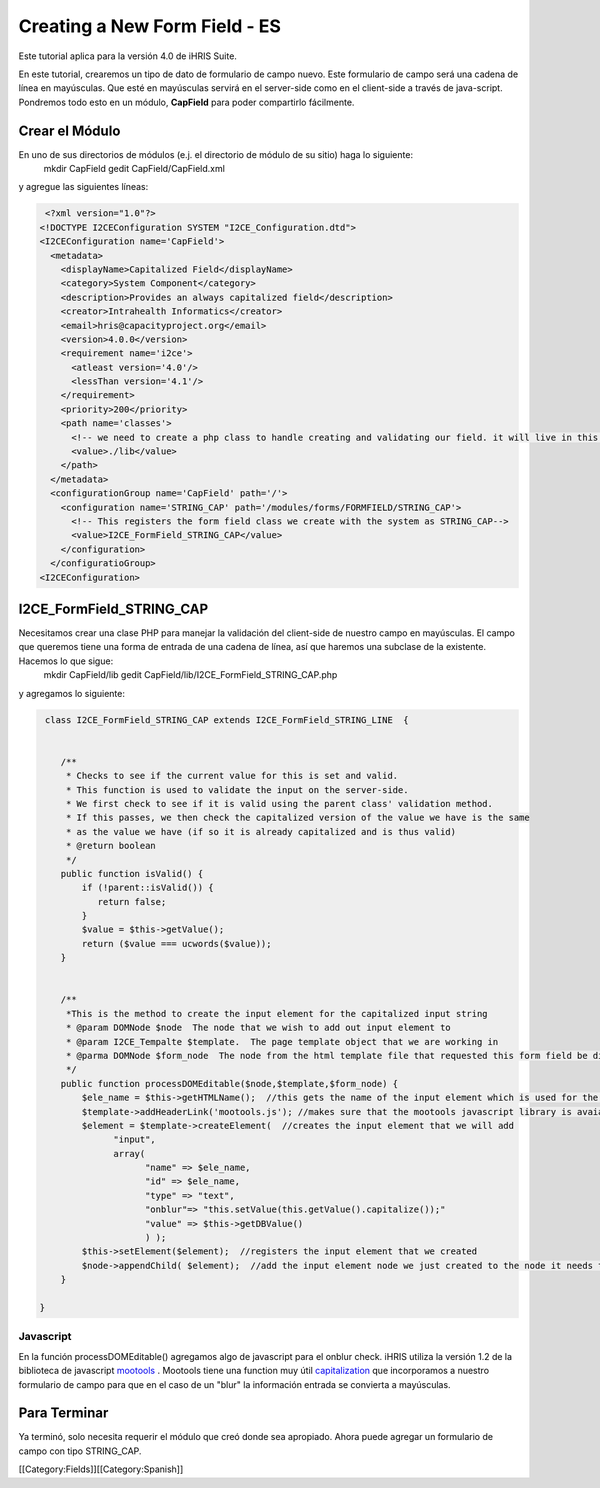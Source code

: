 Creating a New Form Field - ES
==============================

Este tutorial aplica para la versión 4.0 de iHRIS Suite.

En este tutorial, crearemos un tipo de dato de formulario de campo nuevo.  Este formulario de campo será una cadena de línea en mayúsculas.  Que esté en mayúsculas servirá en el server-side como en el client-side a través de java-script.  Pondremos todo esto en un módulo, **CapField**  para poder compartirlo fácilmente.


Crear el Módulo
^^^^^^^^^^^^^^^
En uno de sus directorios de módulos (e.j. el directorio de módulo de su sitio) haga lo siguiente:
 mkdir CapField
 gedit CapField/CapField.xml
y agregue las siguientes líneas:


.. code-block:: xml

     <?xml version="1.0"?>       
    <!DOCTYPE I2CEConfiguration SYSTEM "I2CE_Configuration.dtd">
    <I2CEConfiguration name='CapField'>      
      <metadata>
        <displayName>Capitalized Field</displayName>   
        <category>System Component</category>
        <description>Provides an always capitalized field</description>
        <creator>Intrahealth Informatics</creator>
        <email>hris@capacityproject.org</email>
        <version>4.0.0</version> 
        <requirement name='i2ce'>
          <atleast version='4.0'/>
          <lessThan version='4.1'/>
        </requirement>
        <priority>200</priority>
        <path name='classes'>
          <!-- we need to create a php class to handle creating and validating our field. it will live in this directory-->
          <value>./lib</value>
        </path>
      </metadata>
      <configurationGroup name='CapField' path='/'>
        <configuration name='STRING_CAP' path='/modules/forms/FORMFIELD/STRING_CAP'>
          <!-- This registers the form field class we create with the system as STRING_CAP-->
          <value>I2CE_FormField_STRING_CAP</value>
        </configuration>
      </configuratioGroup>
    <I2CEConfiguration>
    



I2CE_FormField_STRING_CAP
^^^^^^^^^^^^^^^^^^^^^^^^^
Necesitamos crear una clase PHP para manejar la validación del client-side de nuestro campo en mayúsculas. El campo que queremos tiene una forma de entrada de una cadena de línea, así que haremos una subclase de la existente. Hacemos lo que sigue:
 mkdir CapField/lib
 gedit CapField/lib/I2CE_FormField_STRING_CAP.php
y agregamos lo siguiente:


.. code-block:: php

     class I2CE_FormField_STRING_CAP extends I2CE_FormField_STRING_LINE  {
      
    
        /**
         * Checks to see if the current value for this is set and valid.
         * This function is used to validate the input on the server-side. 
         * We first check to see if it is valid using the parent class' validation method.  
         * If this passes, we then check the capitalized version of the value we have is the same
         * as the value we have (if so it is already capitalized and is thus valid)
         * @return boolean
         */
        public function isValid() {
            if (!parent::isValid()) {
               return false;
            }
            $value = $this->getValue();
            return ($value === ucwords($value));
        }
    
    
        /**
         *This is the method to create the input element for the capitalized input string
         * @param DOMNode $node  The node that we wish to add out input element to
         * @param I2CE_Tempalte $template.  The page template object that we are working in
         * @parma DOMNode $form_node  The node from the html template file that requested this form field be displayed
         */
        public function processDOMEditable($node,$template,$form_node) {
            $ele_name = $this->getHTMLName();  //this gets the name of the input element which is used for the GET and POST variables
            $template->addHeaderLink('mootools.js'); //makes sure that the mootools javascript library is avaiable to us
            $element = $template->createElement(  //creates the input element that we will add 
                  "input", 
                  array( 
                        "name" => $ele_name, 
                        "id" => $ele_name, 
                        "type" => "text", 
                        "onblur"=> "this.setValue(this.getValue().capitalize());"
                        "value" => $this->getDBValue() 
                        ) );
            $this->setElement($element);  //registers the input element that we created
            $node->appendChild( $element);  //add the input element node we just created to the node it needs to be under
        }
    
    }
    





Javascript
~~~~~~~~~~
En la función processDOMEditable() agregamos algo de javascript para el onblur check.  iHRIS utiliza la  versión 1.2 de la biblioteca de  javascript   `mootools <http://mootools.net/>`_ .  Mootools tiene una function muy útil  `capitalization <http://mootools.net/docs/core/Native/String#String:capitalize>`_  que incorporamos a nuestro formulario de campo para que en el caso de un "blur" la información entrada se convierta a mayúsculas.


Para Terminar
^^^^^^^^^^^^^
Ya terminó, solo necesita requerir el módulo que creó donde sea apropiado. Ahora puede agregar un formulario de campo con tipo STRING_CAP.

[[Category:Fields]][[Category:Spanish]]
